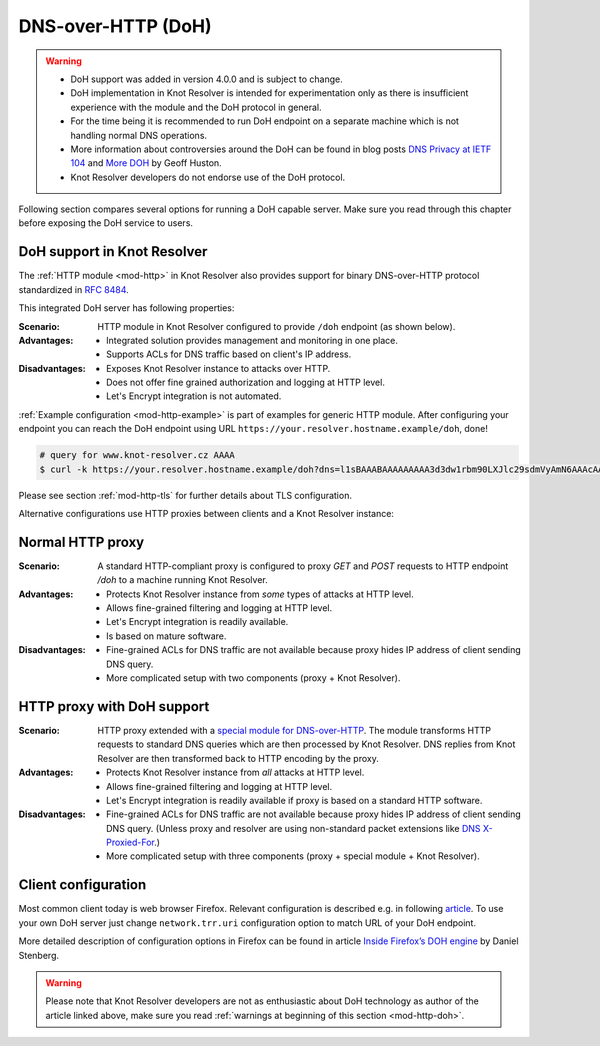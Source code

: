 .. SPDX-License-Identifier: GPL-3.0-or-later

.. _mod-http-doh:

DNS-over-HTTP (DoH)
===================

.. warning::

  * DoH support was added in version 4.0.0 and is subject to change.
  * DoH implementation in Knot Resolver is intended for experimentation
    only as there is insufficient experience with the module
    and the DoH protocol in general.
  * For the time being it is recommended to run DoH endpoint
    on a separate machine which is not handling normal DNS operations.
  * More information about controversies around the DoH can be found
    in blog posts
    `DNS Privacy at IETF 104 <http://www.potaroo.net/ispcol/2019-04/angst.html>`_
    and
    `More DOH <http://www.potaroo.net/ispcol/2019-04/moredoh.html>`_
    by Geoff Huston.
  * Knot Resolver developers do not endorse use of the DoH protocol.

Following section compares several options for running a DoH capable server.
Make sure you read through this chapter before exposing the DoH service to users.

DoH support in Knot Resolver
----------------------------

The :ref:`HTTP module <mod-http>` in Knot Resolver also provides support for
binary DNS-over-HTTP protocol standardized in :rfc:`8484`.

This integrated DoH server has following properties:

:Scenario:
        HTTP module in Knot Resolver configured to provide ``/doh`` endpoint
        (as shown below).

:Advantages:
        - Integrated solution provides management and monitoring in one place.
        - Supports ACLs for DNS traffic based on client's IP address.

:Disadvantages:
        - Exposes Knot Resolver instance to attacks over HTTP.
        - Does not offer fine grained authorization and logging at HTTP level.
        - Let's Encrypt integration is not automated.


:ref:`Example configuration <mod-http-example>` is part of examples for generic
HTTP module. After configuring your endpoint you can reach the DoH endpoint using
URL ``https://your.resolver.hostname.example/doh``, done!

.. code-block:: bash

	# query for www.knot-resolver.cz AAAA
	$ curl -k https://your.resolver.hostname.example/doh?dns=l1sBAAABAAAAAAAAA3d3dw1rbm90LXJlc29sdmVyAmN6AAAcAAE

Please see section :ref:`mod-http-tls` for further details about TLS configuration.

Alternative configurations use HTTP proxies between clients and a Knot Resolver instance:

Normal HTTP proxy
-----------------
:Scenario:
        A standard HTTP-compliant proxy is configured to proxy `GET`
        and `POST` requests to HTTP endpoint `/doh` to a machine
        running Knot Resolver.

:Advantages:
        - Protects Knot Resolver instance from
          `some` types of attacks at HTTP level.
        - Allows fine-grained filtering and logging at HTTP level.
        - Let's Encrypt integration is readily available.
        - Is based on mature software.

:Disadvantages:
        - Fine-grained ACLs for DNS traffic are not available because
          proxy hides IP address of client sending DNS query.
        - More complicated setup with two components (proxy + Knot Resolver).

HTTP proxy with DoH support
---------------------------
:Scenario:
        HTTP proxy extended with a
        `special module for DNS-over-HTTP <https://github.com/facebookexperimental/doh-proxy>`_.
        The module transforms HTTP requests to standard DNS queries
        which are then processed by Knot Resolver.
        DNS replies from Knot Resolver are then transformed back to HTTP
        encoding by the proxy.

:Advantages:
        - Protects Knot Resolver instance from `all` attacks at HTTP level.
        - Allows fine-grained filtering and logging at HTTP level.
        - Let's Encrypt integration is readily available
          if proxy is based on a standard HTTP software.

:Disadvantages:
        - Fine-grained ACLs for DNS traffic are not available because
          proxy hides IP address of client sending DNS query.
          (Unless proxy and resolver are using non-standard packet extensions like
          `DNS X-Proxied-For <https://datatracker.ietf.org/doc/draft-bellis-dnsop-xpf/>`_.)
        - More complicated setup with three components (proxy + special module + Knot Resolver).

Client configuration
--------------------
Most common client today is web browser Firefox. Relevant configuration is described e.g. in following
`article <https://www.internetsociety.org/blog/2018/12/dns-privacy-support-in-mozilla-firefox/>`_.
To use your own DoH server just change ``network.trr.uri`` configuration option
to match URL of your DoH endpoint.

More detailed description of configuration options in Firefox can be found
in article
`Inside Firefox’s DOH engine <https://daniel.haxx.se/blog/2018/06/03/inside-firefoxs-doh-engine/>`_
by Daniel Stenberg.

.. warning::

  Please note that Knot Resolver developers are not as enthusiastic
  about DoH technology as author of the article linked above,
  make sure you read :ref:`warnings at beginning of this section <mod-http-doh>`.
